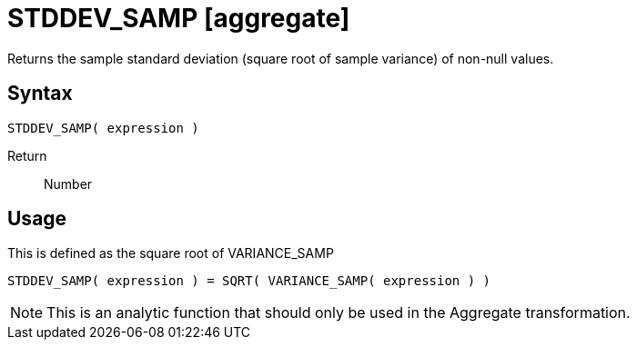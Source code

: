 ////
Licensed to the Apache Software Foundation (ASF) under one
or more contributor license agreements.  See the NOTICE file
distributed with this work for additional information
regarding copyright ownership.  The ASF licenses this file
to you under the Apache License, Version 2.0 (the
"License"); you may not use this file except in compliance
with the License.  You may obtain a copy of the License at
  http://www.apache.org/licenses/LICENSE-2.0
Unless required by applicable law or agreed to in writing,
software distributed under the License is distributed on an
"AS IS" BASIS, WITHOUT WARRANTIES OR CONDITIONS OF ANY
KIND, either express or implied.  See the License for the
specific language governing permissions and limitations
under the License.
////
= STDDEV_SAMP [aggregate]

Returns the sample standard deviation (square root of sample variance) of non-null values.

== Syntax
----
STDDEV_SAMP( expression )
----

Return:: Number 

== Usage

This is defined as the square root of VARIANCE_SAMP
----
STDDEV_SAMP( expression ) = SQRT( VARIANCE_SAMP( expression ) )
----

NOTE: This is an analytic function that should only be used in the Aggregate transformation. 

